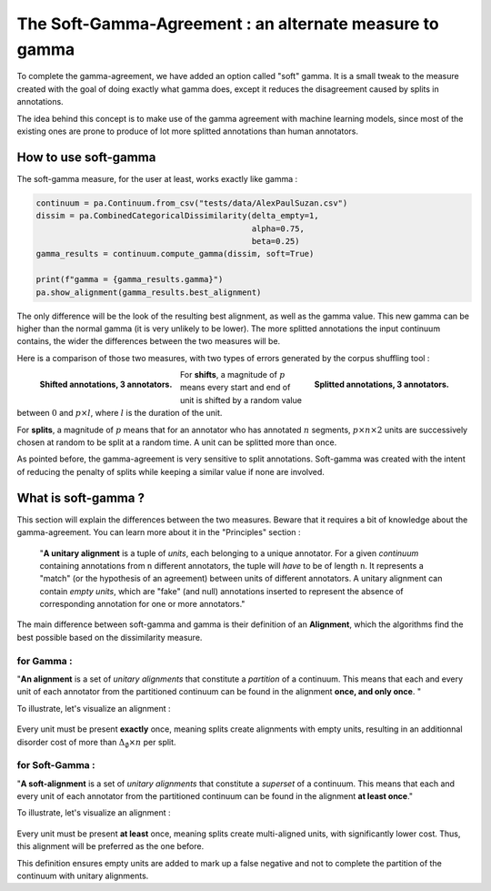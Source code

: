.. _softgamma:

========================================================
The Soft-Gamma-Agreement : an alternate measure to gamma
========================================================

To complete the gamma-agreement, we have added an option called "soft" gamma.
It is a small tweak to the measure created with the goal of doing exactly what gamma
does, except it reduces the disagreement caused by splits in annotations.

The idea behind this concept is to make use of the gamma agreement with machine learning models,
since most of the existing ones are prone to produce of lot more splitted annotations than human annotators.

How to use soft-gamma
~~~~~~~~~~~~~~~~~~~~~

The soft-gamma measure, for the user at least, works exactly like gamma :

.. code-block:: python

    continuum = pa.Continuum.from_csv("tests/data/AlexPaulSuzan.csv")
    dissim = pa.CombinedCategoricalDissimilarity(delta_empty=1,
                                                 alpha=0.75,
                                                 beta=0.25)
    gamma_results = continuum.compute_gamma(dissim, soft=True)

    print(f"gamma = {gamma_results.gamma}")
    pa.show_alignment(gamma_results.best_alignment)

The only difference will be the look of the resulting best alignment, as well as the gamma value.
This new gamma can be higher than the normal gamma (it is very unlikely to be lower).
The more splitted annotations the input continuum contains, the wider the differences between the two measures will be.

Here is a comparison of those two measures, with two types of errors generated by the corpus shuffling tool :

.. figure:: images/cmpsoftshift.png
  :scale: 64%
  :align: left

  **Shifted annotations, 3 annotators.**

.. figure:: images/cmpsoftsplit.png
  :scale: 64%
  :align: right

  **Splitted annotations, 3 annotators.**

For **shifts**, a magnitude of :math:`p` means every start and end of unit is shifted by a random value
between :math:`0` and :math:`p \times l`, where :math:`l` is the duration of the unit.

For **splits**, a magnitude of :math:`p` means that for an annotator who has annotated :math:`n` segments,
:math:`p \times n \times 2` units are successively chosen at random to be split at a random time.
A unit can be splitted more than once.

As pointed before, the gamma-agreement is very sensitive to split annotations. Soft-gamma was created with the intent
of reducing the penalty of splits while keeping a similar value if none are involved.

What is soft-gamma ?
~~~~~~~~~~~~~~~~~~~~

This section will explain the differences between the two measures. Beware that it requires a bit of knowledge about the
gamma-agreement. You can learn more about it in the "Principles" section :

    "**A unitary alignment** is a tuple of `units`, each belonging to a unique annotator.
    For a given `continuum` containing annotations from ``n`` different annotators,
    the tuple will *have* to be of length ``n``. It represents a "match" (or the hypothesis of an agreement)
    between units of different annotators. A unitary alignment can contain `empty units`,
    which are "fake" (and null) annotations inserted to represent the absence of corresponding annotation
    for one or more annotators."

The main difference between soft-gamma and gamma is their definition of an **Alignment**, which the algorithms find the
best possible based on the dissimilarity measure.

for Gamma :
===========

"**An alignment** is a set of `unitary alignments` that constitute a *partition*
of a continuum. This means that each and every unit of each annotator from the partitioned continuum can be found
in the alignment **once, and only once**. "

To illustrate, let's visualize an alignment :

.. figure:: images/not_soft_alignment.png
  :scale: 64%
  :align: center

Every unit must be present **exactly** once, meaning splits create alignments with empty units,
resulting in an additionnal disorder cost of more than :math:`\Delta_\emptyset \times n` per split.




for Soft-Gamma :
================

"**A soft-alignment** is a set of `unitary alignments` that constitute a *superset*
of a continuum. This means that each and every unit of each annotator from the partitioned continuum can be found
in the alignment **at least once**."

To illustrate, let's visualize an alignment :

.. figure:: images/soft_alignment.png
  :scale: 64%
  :align: center

Every unit must be present **at least** once, meaning splits create multi-aligned units,
with significantly lower cost. Thus, this alignment will be preferred as the one before.

This definition ensures empty units are added to mark up a false negative and not to complete the partition
of the continuum with unitary alignments.










